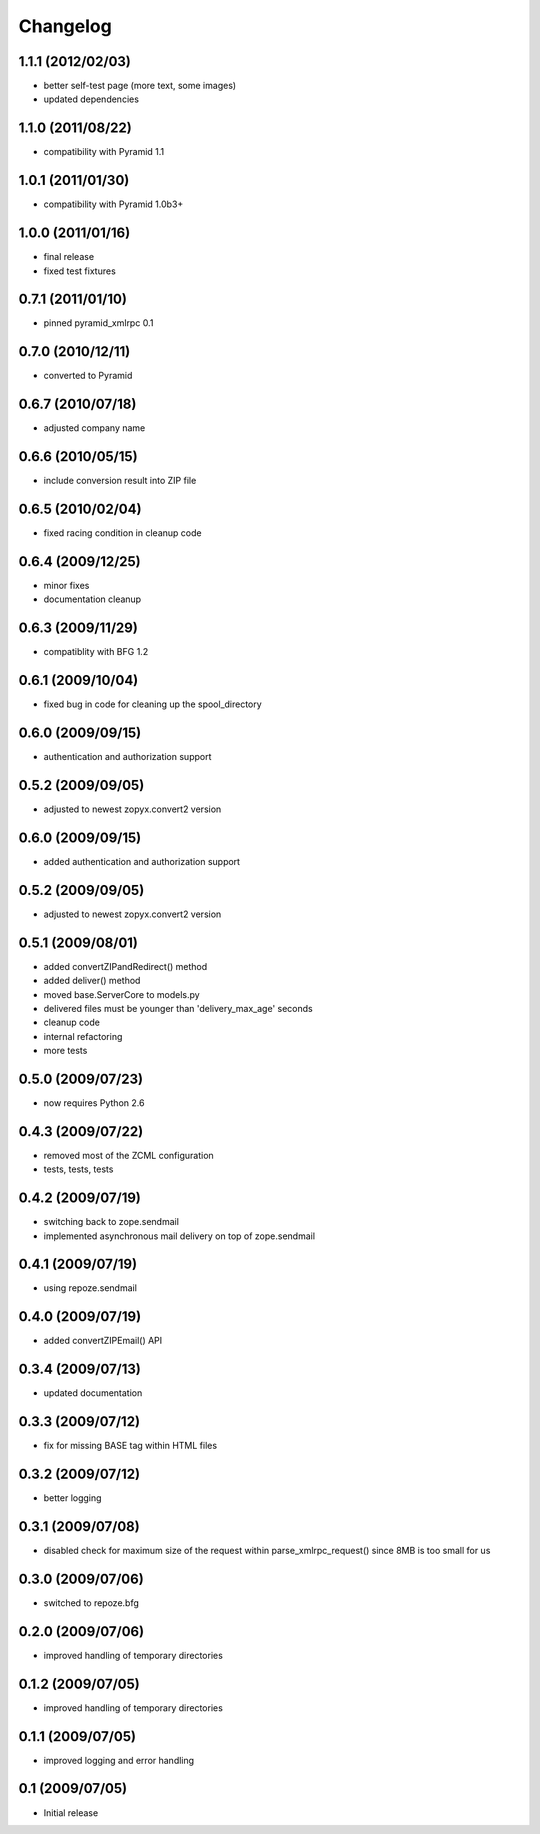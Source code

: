 Changelog
=========

1.1.1 (2012/02/03)
------------------
* better self-test page (more text, some images)
* updated dependencies

1.1.0 (2011/08/22)
------------------
* compatibility with Pyramid 1.1

1.0.1 (2011/01/30)
------------------
* compatibility with Pyramid 1.0b3+

1.0.0 (2011/01/16)
------------------
* final release
* fixed test fixtures

0.7.1 (2011/01/10)
------------------
* pinned pyramid_xmlrpc 0.1

0.7.0 (2010/12/11)
------------------
* converted to Pyramid

0.6.7 (2010/07/18)
------------------
* adjusted company name

0.6.6 (2010/05/15)
------------------
* include conversion result into ZIP file

0.6.5 (2010/02/04)
------------------
* fixed racing condition in cleanup code

0.6.4 (2009/12/25)
------------------
* minor fixes
* documentation cleanup

0.6.3 (2009/11/29)
------------------
* compatiblity with BFG 1.2

0.6.1 (2009/10/04)
------------------
* fixed bug in code for cleaning up the spool_directory

0.6.0 (2009/09/15)
------------------
* authentication and authorization support

0.5.2 (2009/09/05)
------------------
* adjusted to newest zopyx.convert2 version


0.6.0 (2009/09/15)
------------------
* added authentication and authorization support

0.5.2 (2009/09/05)
------------------
* adjusted to newest zopyx.convert2 version

0.5.1 (2009/08/01)
------------------

* added convertZIPandRedirect() method
* added deliver() method
* moved base.ServerCore to models.py
* delivered files must be younger than 'delivery_max_age' seconds
* cleanup code
* internal refactoring
* more tests

0.5.0 (2009/07/23)
------------------
* now requires Python 2.6

0.4.3 (2009/07/22)
------------------

* removed most of the ZCML configuration
* tests, tests, tests
 
0.4.2 (2009/07/19)
------------------

* switching back to zope.sendmail
* implemented asynchronous mail delivery on top of zope.sendmail


0.4.1 (2009/07/19)
------------------

* using repoze.sendmail

0.4.0 (2009/07/19)
------------------

* added convertZIPEmail() API

0.3.4 (2009/07/13)
------------------

* updated documentation


0.3.3 (2009/07/12)
------------------

* fix for missing BASE tag within HTML files

0.3.2 (2009/07/12)
------------------

* better logging


0.3.1 (2009/07/08)
------------------

* disabled check for maximum size of the request within
  parse_xmlrpc_request() since 8MB is too small for us


0.3.0 (2009/07/06)
------------------

* switched to repoze.bfg

0.2.0 (2009/07/06)
------------------

* improved handling of temporary directories


0.1.2 (2009/07/05)
------------------

* improved handling of temporary directories

0.1.1 (2009/07/05)
------------------

* improved logging and error handling

0.1 (2009/07/05)
----------------

* Initial release
